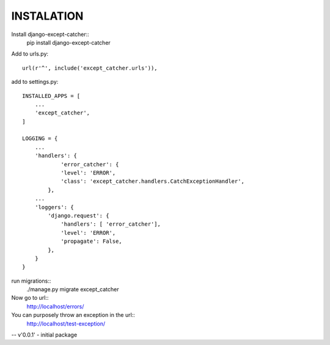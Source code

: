 
INSTALATION
-------------

Install django-except-catcher::
    pip install django-except-catcher


Add to urls.py::

    url(r'^', include('except_catcher.urls')),

add to settings.py::

    INSTALLED_APPS = [
        ...
        'except_catcher',
    ]

    LOGGING = {
        ...
        'handlers': {
                'error_catcher': {
                'level': 'ERROR',
                'class': 'except_catcher.handlers.CatchExceptionHandler',
            },
        ...
        'loggers': {
            'django.request': {
                'handlers': [ 'error_catcher'],
                'level': 'ERROR',
                'propagate': False,
            },
        }
    }
    
run migrations::
    ./manage.py migrate except_catcher
    
Now go to url::
    http://localhost/errors/

You can purposely throw an exception in the url::
    http://localhost/test-exception/
    


-- v'0.0.1' - initial package
